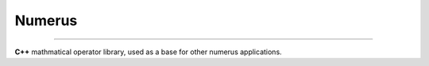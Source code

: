 Numerus
=======

|Version| |Downloads|

|Build_Status| |Code_Coverage| |Code_Quality|

.. |Version| image:: https://img.shields.io/github/tag/LuxAtrumStudio/Numerus.svg
   :target: https://github.com/LuxAtrumStudio/Numerus
.. |Downloads| image:: https://img.shields.io/github/downloads/LuxAtrumStudio/Numerus/latest/total.svg
   :target: https://github.com/LuxAtrumStudio/Numerus

.. |Build_Status| image:: https://img.shields.io/travis/LuxAtrumStudio/Numerus/development.svg
   :target: https://travis-ci.org/LuxAtrumStudio/Numerus
.. |Code_Coverage| image:: https://img.shields.io/codecov/c/github/LuxAtrumStudio/Numerus/development.svg
   :target: https://codecov.io/gh/LuxAtrumStudio/Numerus
.. |Code_Quality| image:: https://api.codacy.com/project/badge/Grade/9dd431f11f53414ab360f1f34e1eef49
   :target: https://www.codacy.com/app/LuxAtrumStudio/Numerus/dashboard

----------

**C++** mathmatical operator library, used as a base for other numerus
applications.

.. contents:: :local:




